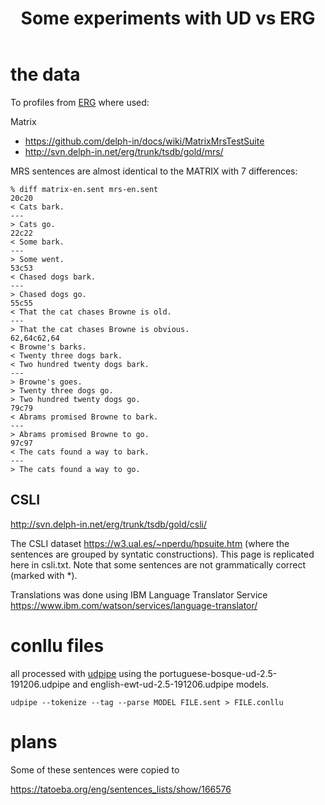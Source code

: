 #+title: Some experiments with UD vs ERG

* the data

  To profiles from [[https://github.com/delph-in/docs/wiki/ErgTop][ERG]] where used:

Matrix

- https://github.com/delph-in/docs/wiki/MatrixMrsTestSuite
- http://svn.delph-in.net/erg/trunk/tsdb/gold/mrs/

MRS sentences are almost identical to the MATRIX with 7 differences:

#+BEGIN_EXAMPLE
% diff matrix-en.sent mrs-en.sent
20c20
< Cats bark.
---
> Cats go.
22c22
< Some bark.
---
> Some went.
53c53
< Chased dogs bark.
---
> Chased dogs go.
55c55
< That the cat chases Browne is old.
---
> That the cat chases Browne is obvious.
62,64c62,64
< Browne's barks.
< Twenty three dogs bark.
< Two hundred twenty dogs bark.
---
> Browne's goes.
> Twenty three dogs go.
> Two hundred twenty dogs go.
79c79
< Abrams promised Browne to bark.
---
> Abrams promised Browne to go.
97c97
< The cats found a way to bark.
---
> The cats found a way to go.
#+END_EXAMPLE

** CSLI

http://svn.delph-in.net/erg/trunk/tsdb/gold/csli/

The CSLI dataset https://w3.ual.es/~nperdu/hpsuite.htm (where the
sentences are grouped by syntatic constructions). This page is
replicated here in csli.txt. Note that some sentences are not
grammatically correct (marked with *).

Translations was done using IBM Language Translator Service
https://www.ibm.com/watson/services/language-translator/

* conllu files

all processed with [[http://lindat.mff.cuni.cz/services/udpipe/][udpipe]] using the
portuguese-bosque-ud-2.5-191206.udpipe and
english-ewt-ud-2.5-191206.udpipe models.

: udpipe --tokenize --tag --parse MODEL FILE.sent > FILE.conllu

* plans

Some of these sentences were copied to

https://tatoeba.org/eng/sentences_lists/show/166576

